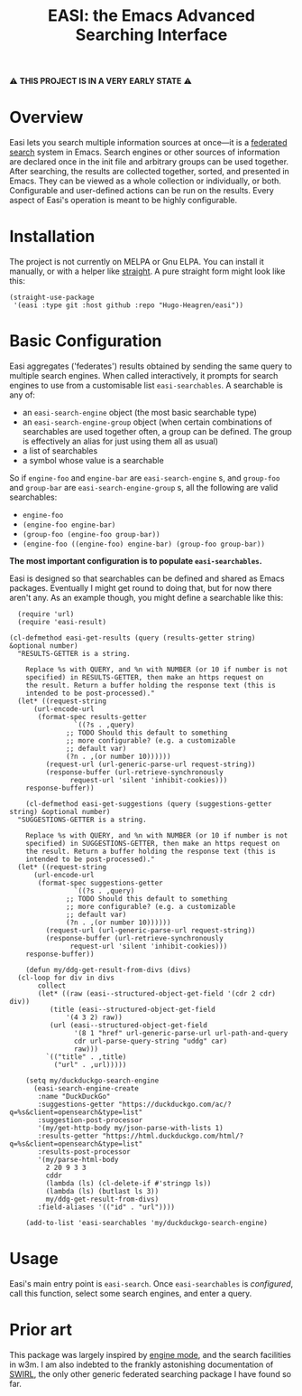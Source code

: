 #+title: EASI: the Emacs Advanced Searching Interface

#+begin_center
⚠️ *THIS PROJECT IS IN A VERY EARLY STATE* ⚠️
#+end_center

* Overview
Easi lets you search multiple information sources at once---it is a
[[https://en.wikipedia.org/wiki/Federated_search][federated search]] system in Emacs. Search engines or other sources of
information are declared once in the init file and arbitrary groups
can be used together. After searching, the results are collected
together, sorted, and presented in Emacs. They can be viewed as a
whole collection or individually, or both. Configurable and
user-defined actions can be run on the results. Every aspect of Easi's
operation is meant to be highly configurable.

* Installation
The project is not currently on MELPA or Gnu ELPA. You can install it
manually, or with a helper like [[https://github.com/radian-software/straight.el][straight]]. A pure straight form might
look like this:

#+begin_src elisp
  (straight-use-package
   '(easi :type git :host github :repo "Hugo-Heagren/easi"))
#+end_src

* Basic Configuration
Easi aggregates ('federates') results obtained by sending the same
query to multiple search engines. When called interactively, it
prompts for search engines to use from a customisable list
~easi-searchables~. A searchable is any of:
- an ~easi-search-engine~ object (the most basic searchable type)
- an ~easi-search-engine-group~ object (when certain combinations of
  searchables are used together often, a group can be defined. The
  group is effectively an alias for just using them all as usual)
- a list of searchables
- a symbol whose value is a searchable

So if ~engine-foo~ and ~engine-bar~ are ~easi-search-engine~ s, and
~group-foo~ and ~group-bar~ are ~easi-search-engine-group~ s, all the
following are valid searchables:
- ~engine-foo~
- ~(engine-foo engine-bar)~
- ~(group-foo (engine-foo group-bar))~
- ~(engine-foo ((engine-foo) engine-bar) (group-foo group-bar))~


*The most important configuration is to populate ~easi-searchables~.*

Easi is designed so that searchables can be defined and shared as
Emacs packages. Eventually I might get round to doing that, but for
now there aren't any. As an example though, you might define a
searchable like this:

#+begin_src elisp
    (require 'url)
    (require 'easi-result)

  (cl-defmethod easi-get-results (query (results-getter string) &optional number)
	"RESULTS-GETTER is a string.

      Replace %s with QUERY, and %n with NUMBER (or 10 if number is not
      specified) in RESULTS-GETTER, then make an https request on
      the result. Return a buffer holding the response text (this is
      intended to be post-processed)."
	(let* ((request-string
		(url-encode-url
		 (format-spec results-getter
			      `((?s . ,query)
				;; TODO Should this default to something
				;; more configurable? (e.g. a customizable
				;; default var)
				(?n . ,(or number 10))))))
	       (request-url (url-generic-parse-url request-string))
	       (response-buffer (url-retrieve-synchronously
				 request-url 'silent 'inhibit-cookies)))
	  response-buffer))

      (cl-defmethod easi-get-suggestions (query (suggestions-getter string) &optional number)
	"SUGGESTIONS-GETTER is a string.

      Replace %s with QUERY, and %n with NUMBER (or 10 if number is not
      specified) in SUGGESTIONS-GETTER, then make an https request on
      the result. Return a buffer holding the response text (this is
      intended to be post-processed)."
	(let* ((request-string
		(url-encode-url
		 (format-spec suggestions-getter
			      `((?s . ,query)
				;; TODO Should this default to something
				;; more configurable? (e.g. a customizable
				;; default var)
				(?n . ,(or number 10))))))
	       (request-url (url-generic-parse-url request-string))
	       (response-buffer (url-retrieve-synchronously
				 request-url 'silent 'inhibit-cookies)))
	  response-buffer))

      (defun my/ddg-get-result-from-divs (divs)
	(cl-loop for div in divs
		 collect
		 (let* ((raw (easi--structured-object-get-field '(cdr 2 cdr) div))
			(title (easi--structured-object-get-field
				'(4 3 2) raw))
			(url (easi--structured-object-get-field
			      '(8 1 "href" url-generic-parse-url url-path-and-query
				  cdr url-parse-query-string "uddg" car)
			      raw)))
		   `(("title" . ,title)
		     ("url" . ,url)))))

      (setq my/duckduckgo-search-engine
	    (easi-search-engine-create
	     :name "DuckDuckGo"
	     :suggestions-getter "https://duckduckgo.com/ac/?q=%s&client=opensearch&type=list"
	     :suggestion-post-processor
	     '(my/get-http-body my/json-parse-with-lists 1)
	     :results-getter "https://html.duckduckgo.com/html/?q=%s&client=opensearch&type=list"
	     :results-post-processor
	     '(my/parse-html-body
	       2 20 9 3 3
	       cddr
	       (lambda (ls) (cl-delete-if #'stringp ls))
	       (lambda (ls) (butlast ls 3))
	       my/ddg-get-result-from-divs)
	     :field-aliases '(("id" . "url"))))

      (add-to-list 'easi-searchables 'my/duckduckgo-search-engine)
#+end_src

* Usage
Easi's main entry point is ~easi-search~. Once ~easi-searchables~ is
[[* Basic Configuration][configured]], call this function, select some search engines, and enter
a query.

* Prior art
This package was largely inspired by [[https://github.com/hrs/engine-mode/][engine mode]], and the search
facilities in w3m. I am also indebted to the frankly astonishing
documentation of [[https://github.com/swirlai/swirl-search][SWIRL]], the only other generic federated searching
package I have found so far.
